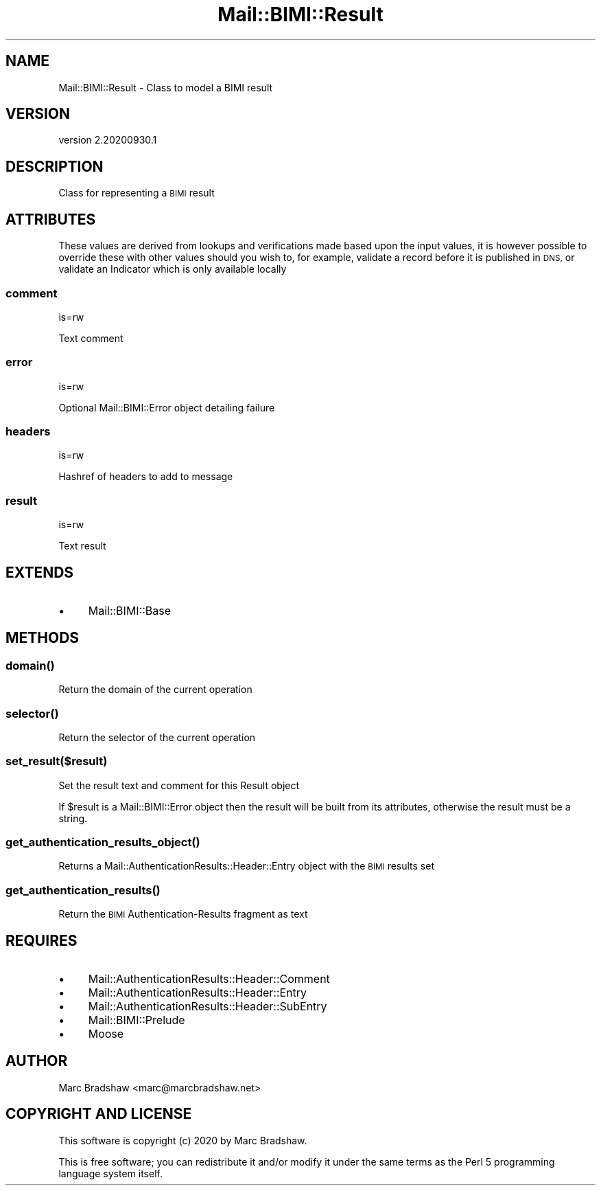 .\" Automatically generated by Pod::Man 4.14 (Pod::Simple 3.40)
.\"
.\" Standard preamble:
.\" ========================================================================
.de Sp \" Vertical space (when we can't use .PP)
.if t .sp .5v
.if n .sp
..
.de Vb \" Begin verbatim text
.ft CW
.nf
.ne \\$1
..
.de Ve \" End verbatim text
.ft R
.fi
..
.\" Set up some character translations and predefined strings.  \*(-- will
.\" give an unbreakable dash, \*(PI will give pi, \*(L" will give a left
.\" double quote, and \*(R" will give a right double quote.  \*(C+ will
.\" give a nicer C++.  Capital omega is used to do unbreakable dashes and
.\" therefore won't be available.  \*(C` and \*(C' expand to `' in nroff,
.\" nothing in troff, for use with C<>.
.tr \(*W-
.ds C+ C\v'-.1v'\h'-1p'\s-2+\h'-1p'+\s0\v'.1v'\h'-1p'
.ie n \{\
.    ds -- \(*W-
.    ds PI pi
.    if (\n(.H=4u)&(1m=24u) .ds -- \(*W\h'-12u'\(*W\h'-12u'-\" diablo 10 pitch
.    if (\n(.H=4u)&(1m=20u) .ds -- \(*W\h'-12u'\(*W\h'-8u'-\"  diablo 12 pitch
.    ds L" ""
.    ds R" ""
.    ds C` ""
.    ds C' ""
'br\}
.el\{\
.    ds -- \|\(em\|
.    ds PI \(*p
.    ds L" ``
.    ds R" ''
.    ds C`
.    ds C'
'br\}
.\"
.\" Escape single quotes in literal strings from groff's Unicode transform.
.ie \n(.g .ds Aq \(aq
.el       .ds Aq '
.\"
.\" If the F register is >0, we'll generate index entries on stderr for
.\" titles (.TH), headers (.SH), subsections (.SS), items (.Ip), and index
.\" entries marked with X<> in POD.  Of course, you'll have to process the
.\" output yourself in some meaningful fashion.
.\"
.\" Avoid warning from groff about undefined register 'F'.
.de IX
..
.nr rF 0
.if \n(.g .if rF .nr rF 1
.if (\n(rF:(\n(.g==0)) \{\
.    if \nF \{\
.        de IX
.        tm Index:\\$1\t\\n%\t"\\$2"
..
.        if !\nF==2 \{\
.            nr % 0
.            nr F 2
.        \}
.    \}
.\}
.rr rF
.\" ========================================================================
.\"
.IX Title "Mail::BIMI::Result 3"
.TH Mail::BIMI::Result 3 "2020-09-30" "perl v5.32.0" "User Contributed Perl Documentation"
.\" For nroff, turn off justification.  Always turn off hyphenation; it makes
.\" way too many mistakes in technical documents.
.if n .ad l
.nh
.SH "NAME"
Mail::BIMI::Result \- Class to model a BIMI result
.SH "VERSION"
.IX Header "VERSION"
version 2.20200930.1
.SH "DESCRIPTION"
.IX Header "DESCRIPTION"
Class for representing a \s-1BIMI\s0 result
.SH "ATTRIBUTES"
.IX Header "ATTRIBUTES"
These values are derived from lookups and verifications made based upon the input values, it is however possible to override these with other values should you wish to, for example, validate a record before it is published in \s-1DNS,\s0 or validate an Indicator which is only available locally
.SS "comment"
.IX Subsection "comment"
is=rw
.PP
Text comment
.SS "error"
.IX Subsection "error"
is=rw
.PP
Optional Mail::BIMI::Error object detailing failure
.SS "headers"
.IX Subsection "headers"
is=rw
.PP
Hashref of headers to add to message
.SS "result"
.IX Subsection "result"
is=rw
.PP
Text result
.SH "EXTENDS"
.IX Header "EXTENDS"
.IP "\(bu" 4
Mail::BIMI::Base
.SH "METHODS"
.IX Header "METHODS"
.SS "\fI\fP\f(BIdomain()\fP\fI\fP"
.IX Subsection "domain()"
Return the domain of the current operation
.SS "\fI\fP\f(BIselector()\fP\fI\fP"
.IX Subsection "selector()"
Return the selector of the current operation
.SS "\fIset_result($result)\fP"
.IX Subsection "set_result($result)"
Set the result text and comment for this Result object
.PP
If \f(CW$result\fR is a Mail::BIMI::Error object then the result will be built from
its attributes, otherwise the result must be a string.
.SS "\fI\fP\f(BIget_authentication_results_object()\fP\fI\fP"
.IX Subsection "get_authentication_results_object()"
Returns a Mail::AuthenticationResults::Header::Entry object with the \s-1BIMI\s0 results set
.SS "\fI\fP\f(BIget_authentication_results()\fP\fI\fP"
.IX Subsection "get_authentication_results()"
Return the \s-1BIMI\s0 Authentication-Results fragment as text
.SH "REQUIRES"
.IX Header "REQUIRES"
.IP "\(bu" 4
Mail::AuthenticationResults::Header::Comment
.IP "\(bu" 4
Mail::AuthenticationResults::Header::Entry
.IP "\(bu" 4
Mail::AuthenticationResults::Header::SubEntry
.IP "\(bu" 4
Mail::BIMI::Prelude
.IP "\(bu" 4
Moose
.SH "AUTHOR"
.IX Header "AUTHOR"
Marc Bradshaw <marc@marcbradshaw.net>
.SH "COPYRIGHT AND LICENSE"
.IX Header "COPYRIGHT AND LICENSE"
This software is copyright (c) 2020 by Marc Bradshaw.
.PP
This is free software; you can redistribute it and/or modify it under
the same terms as the Perl 5 programming language system itself.
